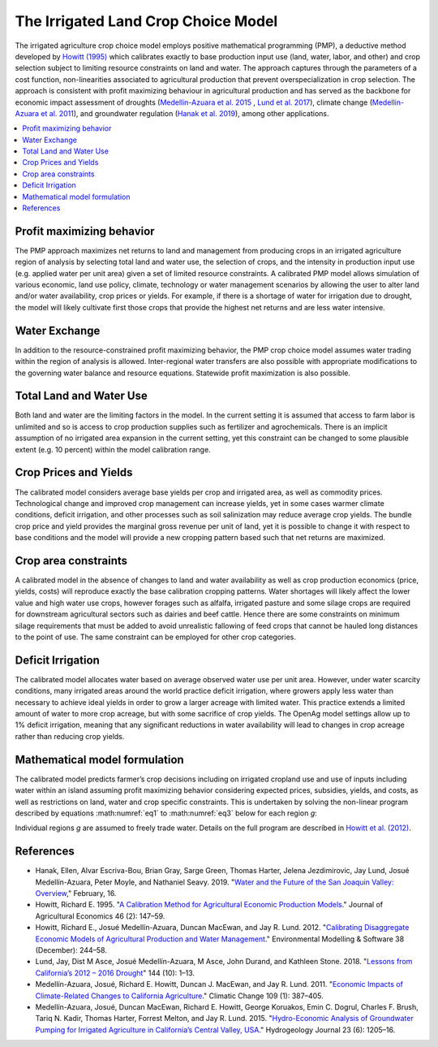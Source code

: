 .. _IrrigatedPMPDoc:

The Irrigated Land Crop Choice Model
======================================

The irrigated agriculture crop choice model employs positive mathematical programming (PMP), a deductive method
developed by `Howitt (1995) <https://onlinelibrary.wiley.com/doi/abs/10.1111/j.1477-9552.1995.tb00762.x>`_
which calibrates exactly to base production input use (land, water, labor, and other)
and crop selection subject to limiting resource constraints on land and water. The approach captures through the
parameters of a cost function, non-linearities associated to agricultural production that prevent overspecialization
in crop selection. The approach is consistent with profit maximizing behaviour in agricultural production and has
served as the backbone for economic impact assessment of droughts (`Medellin-Azuara et al. 2015 <https://link.springer.com/article/10.1007/s10040-015-1283-9>`_
, `Lund et al. 2017 <https://ascelibrary.org/doi/full/10.1061/%28ASCE%29WR.1943-5452.0000984>`_),
climate change (`Medellin-Azuara et al. 2011 <https://link.springer.com/article/10.1007/s10584-011-0314-3>`_),
and groundwater regulation (`Hanak et al. 2019 <https://www.ppic.org/wp-content/uploads/water-and-the-future-of-the-san-joaquin-valley-overview.pdf>`_), among other applications.

.. contents::
    :local:

Profit maximizing behavior
----------------------------
The PMP approach maximizes net returns to land and management from producing crops in an irrigated agriculture region
of analysis by selecting total land and water use, the selection of crops, and the intensity in production input use
(e.g. applied water per unit area) given a set of limited resource constraints. A calibrated PMP model allows simulation
of various economic, land use policy, climate, technology or water management scenarios by allowing the user to alter
land and/or water availability, crop prices or yields. For example, if there is a shortage of water for irrigation due
to drought, the model will likely cultivate first those crops that provide the highest net returns and are less water
intensive.

.. _WaterExchangeSection:

Water Exchange
----------------
In addition to the resource-constrained profit maximizing behavior, the PMP crop choice model assumes water trading
within the region of analysis is allowed. Inter-regional water transfers are also possible with appropriate modifications
to the governing water balance and resource equations. Statewide profit maximization is also possible.

Total Land and Water Use
--------------------------
Both land and water are the limiting factors in the model. In the current setting it is assumed that access to farm
labor is unlimited and so is access to crop production supplies such as fertilizer and agrochemicals. There is an implicit
assumption of no irrigated area expansion in the current setting, yet this constraint can be changed to some plausible
extent (e.g. 10 percent) within the model calibration range.

.. _CropPriceYieldSection:

Crop Prices and Yields
-------------------------
The calibrated model considers average base yields per crop and irrigated area, as well as commodity prices. Technological
change and improved crop management can increase yields, yet in some cases warmer climate conditions, deficit irrigation,
and other processes such as soil salinization may reduce average crop yields. The bundle crop price and yield provides
the marginal gross revenue per unit of land, yet it is possible to change it with respect to base conditions and the
model will provide a new cropping pattern based such that net returns are maximized.

Crop area constraints
------------------------
A calibrated model in the absence of changes to land and water availability as well as crop production economics
(price, yields, costs) will reproduce exactly the base calibration cropping patterns. Water shortages will likely affect
the lower value and high water use crops, however forages such as alfalfa, irrigated pasture and some silage crops are
required for downstream agricultural sectors such as dairies and beef cattle. Hence there are some constraints on minimum
silage requirements that must be added to avoid unrealistic fallowing of feed crops that cannot be hauled long distances
to the point of use. The same constraint can be employed for other crop categories.

Deficit Irrigation
-----------------------
The calibrated model allocates water based on average observed water use per unit area. However, under water scarcity
conditions, many irrigated areas around the world practice deficit irrigation, where growers apply less water than
necessary to achieve ideal yields in order to grow a larger acreage with limited water. This practice extends a
limited amount of water to more crop acreage, but with some sacrifice of crop yields. The OpenAg model settings
allow up to 1% deficit irrigation, meaning that any significant reductions in water
availability will lead to changes in crop acreage rather than reducing crop yields.

Mathematical model formulation
--------------------------------
The calibrated model predicts farmer’s crop decisions including on irrigated cropland use and use of inputs including
water within an island assuming profit maximizing behavior considering expected prices, subsidies, yields, and costs,
as well as restrictions on land, water and crop specific constraints. This is undertaken by solving the non-linear
program described by equations :math:numref:`eq1` to :math:numref:`eq3` below for each region *g*:

.. math:: Max Z= \sum_{i}{p_{i}Y_{gi}(X_{gij})} - \sum_{i}{\delta_{gi}X_{gi,land}} - \sum_{i}{}\sum_{j}{\omega_{gij}X_{gij}}
    :label: eq1

.. math:: \sum_{i}{X_{i,land} \le B_{g,land}}
    :label: eq2

.. math:: \sum_{i}{X_{i,water} \le B_{g,water}}
    :label: eq3

Individual regions *g* are assumed to freely trade water. Details on the full program are described in `Howitt et al. (2012) <https://agupubs.onlinelibrary.wiley.com/doi/abs/10.1002/2016WR019639>`_.


References
--------------

* Hanak, Ellen, Alvar Escriva-Bou, Brian Gray, Sarge Green, Thomas Harter, Jelena Jezdimirovic, Jay Lund, Josué Medellín-Azuara, Peter Moyle, and Nathaniel Seavy. 2019. "`Water and the Future of the San Joaquin Valley: Overview <https://www.ppic.org/wp-content/uploads/water-and-the-future-of-the-san-joaquin-valley-overview.pdf>`_," February, 16.
* Howitt, Richard E. 1995. "`A Calibration Method for Agricultural Economic Production Models <https://doi.org/10.1111/j.1477-9552.1995.tb00762.x>`_." Journal of Agricultural Economics 46 (2): 147–59.
* Howitt, Richard E., Josué Medellín-Azuara, Duncan MacEwan, and Jay R. Lund. 2012. "`Calibrating Disaggregate Economic Models of Agricultural Production and Water Management <https://doi.org/10.1016/j.envsoft.2012.06.013>`_." Environmental Modelling & Software 38 (December): 244–58.
* Lund, Jay, Dist M Asce, Josué Medellín-Azuara, M Asce, John Durand, and Kathleen Stone. 2018. "`Lessons from California’s 2012 – 2016 Drought <https://doi.org/10.1061/(ASCE)WR.1943-5452.0000984>`_" 144 (10): 1–13.
* Medellín-Azuara, Josué, Richard E. Howitt, Duncan J. MacEwan, and Jay R. Lund. 2011. "`Economic Impacts of Climate-Related Changes to California Agriculture <https://doi.org/10.1007/s10584-011-0314-3>`_." Climatic Change 109 (1): 387–405.
* Medellín-Azuara, Josué, Duncan MacEwan, Richard E. Howitt, George Koruakos, Emin C. Dogrul, Charles F. Brush, Tariq N. Kadir, Thomas Harter, Forrest Melton, and Jay R. Lund. 2015. "`Hydro-Economic Analysis of Groundwater Pumping for Irrigated Agriculture in California’s Central Valley, USA <https://doi.org/10.1007/s10040-015-1283-9>`_." Hydrogeology Journal 23 (6): 1205–16.

